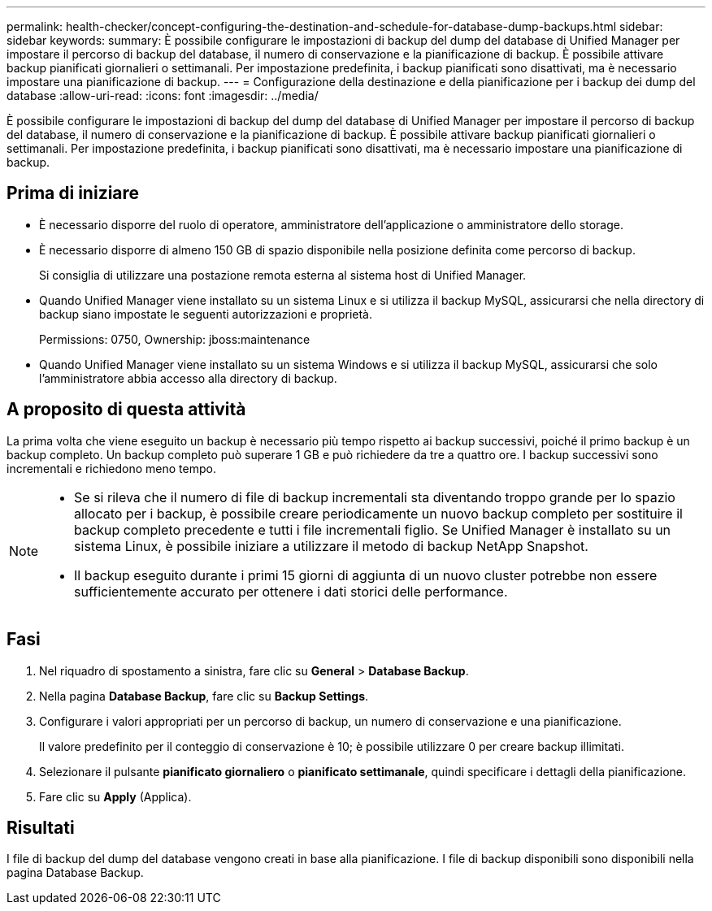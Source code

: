 ---
permalink: health-checker/concept-configuring-the-destination-and-schedule-for-database-dump-backups.html 
sidebar: sidebar 
keywords:  
summary: È possibile configurare le impostazioni di backup del dump del database di Unified Manager per impostare il percorso di backup del database, il numero di conservazione e la pianificazione di backup. È possibile attivare backup pianificati giornalieri o settimanali. Per impostazione predefinita, i backup pianificati sono disattivati, ma è necessario impostare una pianificazione di backup. 
---
= Configurazione della destinazione e della pianificazione per i backup dei dump del database
:allow-uri-read: 
:icons: font
:imagesdir: ../media/


[role="lead"]
È possibile configurare le impostazioni di backup del dump del database di Unified Manager per impostare il percorso di backup del database, il numero di conservazione e la pianificazione di backup. È possibile attivare backup pianificati giornalieri o settimanali. Per impostazione predefinita, i backup pianificati sono disattivati, ma è necessario impostare una pianificazione di backup.



== Prima di iniziare

* È necessario disporre del ruolo di operatore, amministratore dell'applicazione o amministratore dello storage.
* È necessario disporre di almeno 150 GB di spazio disponibile nella posizione definita come percorso di backup.
+
Si consiglia di utilizzare una postazione remota esterna al sistema host di Unified Manager.

* Quando Unified Manager viene installato su un sistema Linux e si utilizza il backup MySQL, assicurarsi che nella directory di backup siano impostate le seguenti autorizzazioni e proprietà.
+
Permissions: 0750, Ownership: jboss:maintenance

* Quando Unified Manager viene installato su un sistema Windows e si utilizza il backup MySQL, assicurarsi che solo l'amministratore abbia accesso alla directory di backup.




== A proposito di questa attività

La prima volta che viene eseguito un backup è necessario più tempo rispetto ai backup successivi, poiché il primo backup è un backup completo. Un backup completo può superare 1 GB e può richiedere da tre a quattro ore. I backup successivi sono incrementali e richiedono meno tempo.

[NOTE]
====
* Se si rileva che il numero di file di backup incrementali sta diventando troppo grande per lo spazio allocato per i backup, è possibile creare periodicamente un nuovo backup completo per sostituire il backup completo precedente e tutti i file incrementali figlio. Se Unified Manager è installato su un sistema Linux, è possibile iniziare a utilizzare il metodo di backup NetApp Snapshot.
* Il backup eseguito durante i primi 15 giorni di aggiunta di un nuovo cluster potrebbe non essere sufficientemente accurato per ottenere i dati storici delle performance.


====


== Fasi

. Nel riquadro di spostamento a sinistra, fare clic su *General* > *Database Backup*.
. Nella pagina *Database Backup*, fare clic su *Backup Settings*.
. Configurare i valori appropriati per un percorso di backup, un numero di conservazione e una pianificazione.
+
Il valore predefinito per il conteggio di conservazione è 10; è possibile utilizzare 0 per creare backup illimitati.

. Selezionare il pulsante *pianificato giornaliero* o *pianificato settimanale*, quindi specificare i dettagli della pianificazione.
. Fare clic su *Apply* (Applica).




== Risultati

I file di backup del dump del database vengono creati in base alla pianificazione. I file di backup disponibili sono disponibili nella pagina Database Backup.
